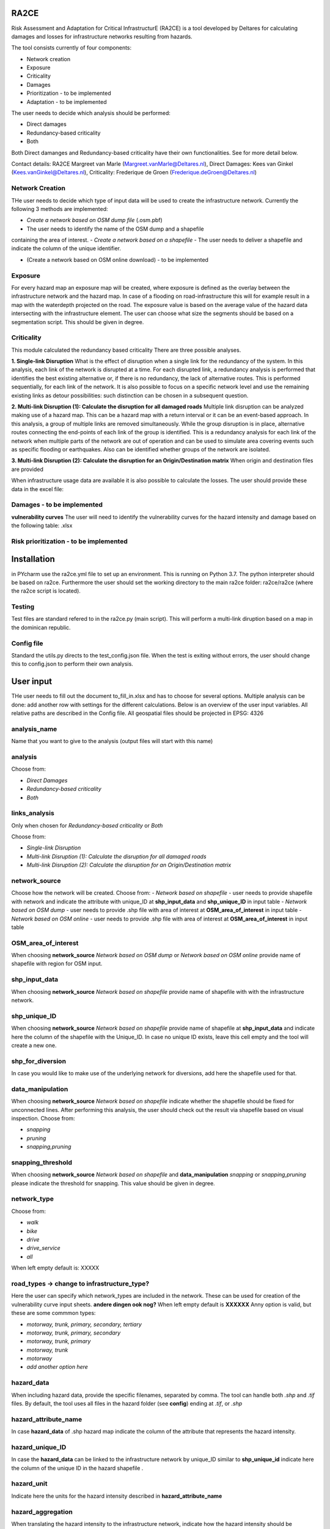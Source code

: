 RA2CE
=====

Risk Assessment and Adaptation for Critical InfrastructurE (RA2CE) is a
tool developed by Deltares for calculating damages and losses for
infrastructure networks resulting from hazards.

The tool consists currently of four components:

- Network creation
- Exposure
- Criticality
- Damages

- Prioritization - to be implemented
- Adaptation - to be implemented

The user needs to decide which analysis should be performed:

- Direct damages
- Redundancy-based criticality
- Both

Both Direct damanges and Redundancy-based criticality have their own
functionalities. See for more detail below.

Contact details: RA2CE Margreet van Marle
(Margreet.vanMarle@Deltares.nl), Direct Damages: Kees van Ginkel
(Kees.vanGinkel@Deltares.nl), Criticality: Frederique de Groen
(Frederique.deGroen@Deltares.nl)

Network Creation
----------------

THe user needs to decide which type of input data will be used to create
the infrastructure network. Currently the following 3 methods are
implemented:

- *Create a network based on OSM dump file* (.osm.pbf)
- The user needs to identify the name of the OSM dump and a shapefile
containing the area of interest.
- *Create a network based on a shapefile*
- The user needs to deliver a shapefile and indicate the
column of the unique identifier.

- (Create a network based on OSM online download) - to be implemented

Exposure
--------

For every hazard map an exposure map will be created, where exposure is
defined as the overlay between the infrastructure network and the hazard
map. In case of a flooding on road-infrastructure this will for example
result in a map with the waterdepth projected on the road. The exposure
value is based on the average value of the hazard data intersecting with
the infrastructure element. The user can choose what size the segments
should be based on a segmentation script. This should be given in
degree.

Criticality
-----------

This module calculated the redundancy based criticality There are three
possible analyses.

**1. Single-link Disruption** What is the effect of disruption when a
single link for the redundancy of the system. In this analysis, each
link of the network is disrupted at a time. For each disrupted link, a
redundancy analysis is performed that identifies the best existing
alternative or, if there is no redundancy, the lack of alternative
routes. This is performed sequentially, for each link of the network. It
is also possible to focus on a specific network level and use the
remaining existing links as detour possibilities: such distinction can
be chosen in a subsequent question.

**2. Multi-link Disruption (1): Calculate the disruption for all damaged
roads** Multiple link disruption can be analyzed making use of a hazard
map. This can be a hazard map with a return interval or it can be an
event-based approach. In this analysis, a group of multiple links are
removed simultaneously. While the group disruption is in place,
alternative routes connecting the end-points of each link of the group
is identified. This is a redundancy analysis for each link of the
network when multiple parts of the network are out of operation and can
be used to simulate area covering events such as specific flooding or
earthquakes. Also can be identified whether groups of the network are
isolated.

**3. Multi-link Disruption (2): Calculate the disruption for an
Origin/Destination matrix** When origin and destination files are
provided

When infrastructure usage data are available it is also possible to
calculate the losses. The user should provide these data in the excel
file:

Damages - to be implemented
---------------------------

**vulnerability curves** The user will need to identify the
vulnerability curves for the hazard intensity and damage based on the
following table: .xlsx

Risk prioritization - to be implemented
---------------------------------------

Installation
============

in PYcharm use the ra2ce.yml file to set up an environment. This is
running on Python 3.7. The python interpreter should be based on ra2ce.
Furthermore the user should set the working directory to the main ra2ce
folder: ra2ce/ra2ce (where the ra2ce script is located).

Testing
-------

Test files are standard refered to in the ra2ce.py (main script). This
will perform a multi-link diruption based on a map in the dominican
republic.

Config file
-----------

Standard the utils.py directs to the test\_config.json file. When the
test is exiting without errors, the user should change this to
config.json to perform their own analysis.

User input
==========

THe user needs to fill out the document to\_fill\_in.xlsx and has to
choose for several options. Multiple analysis can be done: add another
row with settings for the different calculations. Below is an overview
of the user input variables. All relative paths are described in the
Config file. All geospatial files should be projected in EPSG: 4326

analysis\_name
--------------

Name that you want to give to the analysis (output files will start with
this name)

analysis
--------

Choose from:

- *Direct Damages*
- *Redundancy-based criticality*
- *Both*

links\_analysis
---------------

Only when chosen for *Redundancy-based criticality* or *Both*

Choose from:

- *Single-link Disruption*
- *Multi-link Disruption (1): Calculate the disruption for all damaged roads*
- *Multi-link Disruption (2): Calculate the disruption for an Origin/Destination matrix*

network\_source
---------------

Choose how the network will be created. Choose from: - *Network based on
shapefile* - user needs to provide shapefile with network and indicate
the attribute with unique\_ID at **shp\_input\_data** and
**shp\_unique\_ID** in input table - *Network based on OSM dump* - user
needs to provide .shp file with area of interest at
**OSM\_area\_of\_interest** in input table - *Network based on OSM
online* - user needs to provide .shp file with area of interest at
**OSM\_area\_of\_interest** in input table

OSM\_area\_of\_interest
-----------------------

When choosing **network\_source** *Network based on OSM dump* or
*Network based on OSM online* provide name of shapefile with region for
OSM input.

shp\_input\_data
----------------

When choosing **network\_source** *Network based on shapefile* provide
name of shapefile with with the infrastructure network.

shp\_unique\_ID
---------------

When choosing **network\_source** *Network based on shapefile* provide
name of shapefile at **shp\_input\_data** and indicate here the column
of the shapefile with the Unique\_ID. In case no unique ID exists, leave
this cell empty and the tool will create a new one.

shp\_for\_diversion
-------------------

In case you would like to make use of the underlying network for
diversions, add here the shapefile used for that.

data\_manipulation
------------------

When choosing **network\_source** *Network based on shapefile* indicate
whether the shapefile should be fixed for unconnected lines. After
performing this analysis, the user should check out the result via
shapefile based on visual inspection. Choose from:

- *snapping*
- *pruning*
- *snapping,pruning*

snapping\_threshold
-------------------

When choosing **network\_source** *Network based on shapefile* and
**data\_manipulation** *snapping* or *snapping,pruning* please indicate
the threshold for snapping. This value should be given in degree.

network\_type
-------------

Choose from:

- *walk*
- *bike*
- *drive*
- *drive\_service*
- *all*

When left empty default is: XXXXX

road\_types -> **change to infrastructure\_type?**
--------------------------------------------------

Here the user can specify which network\_types are included in the
network. These can be used for creation of the vulnerability curve input
sheets. **andere dingen ook nog?** When left empty default is **XXXXXX**
Anny option is valid, but these are some commmon types:

- *motorway, trunk, primary, secondary, tertiary*
- *motorway, trunk, primary, secondary*
- *motorway, trunk, primary*
- *motorway, trunk* 
- *motorway*
- *add another option here*

hazard\_data
------------

When including hazard data, provide the specific filenames, separated by
comma. The tool can handle both *.shp* and *.tif* files. By default, the
tool uses all files in the hazard folder (see **config**) ending at
*.tif*, or *.shp*

hazard\_attribute\_name
-----------------------

In case **hazard\_data** of .shp hazard map indicate the column of the
attribute that represents the hazard intensity.

hazard\_unique\_ID
------------------

In case the **hazard\_data** can be linked to the infrastructure network
by unique\_ID similar to **shp\_unique\_id** indicate here the column of
the unique ID in the hazard shapefile .

hazard\_unit
------------

Indicate here the units for the hazard intensity described in
**hazard\_attribute\_name**

hazard\_aggregation
-------------------

When translating the hazard intensity to the infrastructure network,
indicate how the hazard intensity should be determined in case of
crossing multiple hazard intensities. It can include the following
options:

- *max*
- *min*
- *mean*

In case of multiple analyses, separate by comma.

segmentation
------------

When translating the hazard intensity to the infrastructure network,
indicate at which length of infrastructure lines the direct damages
should be projected. The length of the segments should be given in
degree.By default a node-to-node value will be determined based on the
given input in **hazard\_aggregation**.

hazard\_threshold
-----------------

Should be in the unit of the hazard map.

origin\_shp
-----------

**add text on origin and destination analysis** name of the file(s) for
the point data that can be used as origins (must be shapefiles) - do not
add file extension

destination\_shp
----------------

name of the file(s) for the point data that can be used as destinations
(must be shapefiles) - do not add file extension

id\_name\_origin\_destination
-----------------------------

name of the attribute that is the Unique ID in both origin shapefiles
and destination shapefiles

infra\_usage -> ik zag deze niet staan in het excel bestand @frederique
-----------------------------------------------------------------------

file names where information on infrastructure usage is stored: the
Average Annual Daily Traffic and costs per vehicle type

vulnerability\_functions --> deze moet nog toegevoegd!
------------------------------------------------------

